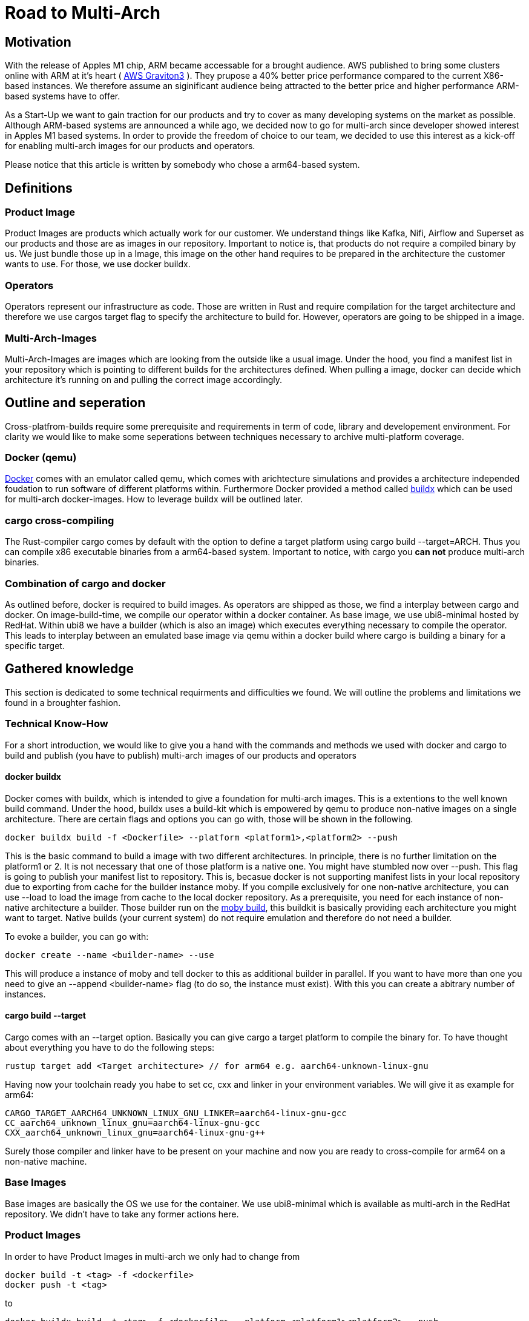= Road to Multi-Arch

== Motivation
// Talk about why we want multi-arch, what was the initiator
With the release of Apples M1 chip, ARM became accessable for a brought audience. AWS published to bring some clusters online with ARM at it's heart ( link:https://aws.amazon.com/ec2/graviton/[AWS Graviton3] ). They prupose a 40% better price performance compared to the current X86-based instances. We therefore assume an siginificant audience being attracted to the better price and higher performance ARM-based systems have to offer. 

As a Start-Up we want to gain traction for our products and try to cover as many developing systems on the market as possible. Although ARM-based systems are announced a while ago, we decided now to go for multi-arch since developer showed interest in Apples M1 based systems. In order to provide the freedom of choice to our team, we decided to use this interest as a kick-off for enabling multi-arch images for our products and operators. 

Please notice that this article is written by somebody who chose a arm64-based system.

== Definitions
// define what you are going to talk about, difference between operator- and product-images
=== Product Image

Product Images are products which actually work for our customer. We understand things like Kafka, Nifi, Airflow and Superset as our products and those are as images in our repository. Important to notice is, that products do not require a compiled binary by us. We just bundle those up in a Image, this image on the other hand requires to be prepared in the architecture the customer wants to use. For those, we use docker buildx. 

=== Operators

Operators represent our infrastructure as code. Those are written in Rust and require compilation for the target architecture and therefore we use cargos target flag to specify the architecture to build for. However, operators are going to be shipped in a image.

=== Multi-Arch-Images

Multi-Arch-Images are images which are looking from the outside like a usual image. Under the hood, you find a manifest list in your repository which is pointing to different builds for the architectures defined. When pulling a image, docker can decide which architecture it's running on and pulling the correct image accordingly.

== Outline and seperation
// What do we do with docker, why cross-compiling with cargo
Cross-platfrom-builds require some prerequisite and requirements in term of code, library and developement environment. For clarity we would like to make some seperations between techniques necessary to archive multi-platform coverage. 

=== Docker (qemu)

link:https://docs.docker.com/[Docker] comes with an emulator called qemu, which comes with arichtecture simulations and provides a architecture independed foudation to run software of different platforms within. Furthermore Docker provided a method called link:https://docs.docker.com/build/buildx/multiple-builders/[buildx] which can be used for multi-arch docker-images. How to leverage buildx will be outlined later. 

=== cargo cross-compiling

The Rust-compiler cargo comes by default with the option to define a target platform using cargo build --target=ARCH. Thus you can compile x86 executable binaries from a arm64-based system. Important to notice, with cargo you *can not* produce multi-arch binaries. 

=== Combination of cargo and docker

As outlined before, docker is required to build images. As operators are shipped as those, we find a interplay between cargo and docker. On image-build-time, we compile our operator within a docker container. As base image, we use ubi8-minimal hosted by RedHat. Within ubi8 we have a builder (which is also an image) which executes everything necessary to compile the operator. This leads to interplay between an emulated base image via qemu within a docker build where cargo is building a binary for a specific target. 

== Gathered knowledge

// Problems and technical difficulties. Requirements on qemu and cross-compilation
This section is dedicated to some technical requirments and difficulties we found. We will outline the problems and limitations we found in a broughter fashion. 

=== Technical Know-How

For a short introduction, we would like to give you a hand with the commands and methods we used with docker and cargo to build and publish (you have to publish) multi-arch images of our products and operators

==== docker buildx

Docker comes with buildx, which is intended to give a foundation for multi-arch images. This is a extentions to the well known build command. Under the hood, buildx uses a build-kit which is empowered by qemu to produce non-native images on a single architecture. There are certain flags and options you can go with, those will be shown in the following. 
[source, bash]
----
docker buildx build -f <Dockerfile> --platform <platform1>,<platform2> --push
----
This is the basic command to build a image with two different architectures. In principle, there is no further limitation on the platform1 or 2. It is not necessary that one of those platform is a native one. You might have stumbled now over --push. This flag is going to publish your manifest list to repository. This is, becasue docker is not supporting manifest lists in your local repository due to exporting from cache for the builder instance moby. If you compile exclusively for one non-native architecture, you can use --load to load the image from cache to the local docker repository.
As a prerequisite, you need for each instance of non-native architecture a builder. Those builder run on the link:https://hub.docker.com/r/moby/buildkit[moby build], this buildkit is basically providing each architecture you might want to target. Native builds (your current system) do not require emulation and therefore do not need a builder. 

To evoke a builder, you can go with:
[source, bash]
----
docker create --name <builder-name> --use
----

This will produce a instance of moby and tell docker to this as additional builder in parallel. If you want to have more than one you need to give an --append <builder-name> flag (to do so, the instance must exist). With this you can create a abitrary number of instances. 

==== cargo build --target

Cargo comes with an --target option. Basically you can give cargo a target platform to compile the binary for. To have thought about everything you have to do the following steps:
[source, bash]
----
rustup target add <Target architecture> // for arm64 e.g. aarch64-unknown-linux-gnu
----

Having now your toolchain ready you habe to set cc, cxx and linker in your environment variables. We will give it as example for arm64:
[source, bash]
----
CARGO_TARGET_AARCH64_UNKNOWN_LINUX_GNU_LINKER=aarch64-linux-gnu-gcc 
CC_aarch64_unknown_linux_gnu=aarch64-linux-gnu-gcc 
CXX_aarch64_unknown_linux_gnu=aarch64-linux-gnu-g++
----

Surely those compiler and linker have to be present on your machine and now you are ready to cross-compile for arm64 on a non-native machine. 

=== Base Images

Base images are basically the OS we use for the container. We use ubi8-minimal which is available as multi-arch in the RedHat repository. We didn't have to take any former actions here.

=== Product Images

In order to have Product Images in multi-arch we only had to change from 
[source, bash]
----
docker build -t <tag> -f <dockerfile>
docker push -t <tag>
----
to
[source, bash]
----
docker buildx build -t <tag> -f <dockerfile> --platform <platform1><platform2> --push
----
This made it possible to have multi arch images in Nexus. This is, because we do not have to compile anything to build product images.

=== Operators

For operators this is a different story. We encountered several problems with docker respective with qemu due to certain flaws of the emulation. For making this work, we needed to tell cargo precisly what we compile for. We had to follow the whole process to multi-arch as if we would compile for a non-native architecture. Although we basically are in the target architecture (since emulated) we needed to have the toolchain downloaded and linker and c-compiler setted in the environment. Because of a library called unicode-bidi, we encountered segmentation faults during compile time. This was not possible to solve without giving cargo a specific target as if the base os was non-native. 

=== Limitations

Folowing limitations have been encountered:
- OpenSSL 
    We fixed a compile error with OpenSSL with vendoring it 
== Current state
// Outline solutions we found and show how to realise stuff (technical discussion)
=== Product Images

=== Operators

== Outlook
// Talk about GH-Actions and what we want to achieve in the future